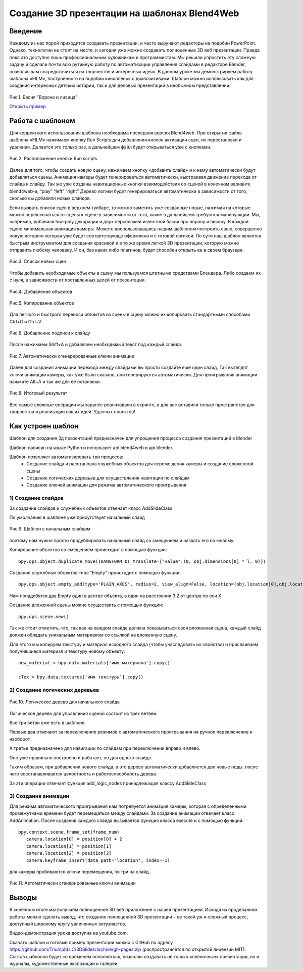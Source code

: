 *********************************************
Создание 3D презентации на шаблонах Blend4Web
*********************************************

Введение
========

Каждому из нас порой приходится создавать презентации, и часто выручают редакторы на подобии PowerPoint.  Однако, технологии не стоят на месте, и сегодня уже можно создавать полноценные 3D веб презентации. Правда пока это доступно лишь профессиональным художникам и программистам. Мы решили упростить эту сложную задачу и сделали почти всю рутинную работу по автоматизации управления слайдами в редакторе Blender, позволяя вам сосредоточиться на творчестве и интересных идеях. В данном уроке мы демонстрируем работу шаблона «FILM», построенного на подобии кинопленок с диапозитивами. Шаблон можно использовать как для создания интересных детских историй, так и для деловых презентаций в необычном представлении.

.. figure:: images/Fairy_tale_pic.png
		:scale: 80 %
		:align: center
		:alt: Рис.1. Басня "Ворона и лисица"
		:target: http://triumphllc.github.io/3DSlides/B4W-template-FILM/B4W-template-FILM-example1.html 

		Рис.1. Басня "Ворона и лисица"

		`Открыть пример <http://triumphllc.github.io/3DSlides/B4W-template-FILM/B4W-template-FILM-example1.html>`_

Работа с шаблоном
=================

Для корректного использования шаблона необходима последняя версия Blend4web. При открытии файла шаблона «FILM» нажимаем кнопку Run Scripts для добавления кнопок активации сцен, их перестановки и удаления. Делается это только раз, в дальнейшем файл будет открываться уже с кнопками.

.. figure:: images/11.jpg
		:scale: 80 %
		:align: center
		:alt: Рис.2. Расположение кнопки Run scripts

		Рис.2. Расположение кнопки Run scripts

Далее для того,  чтобы создать новую сцену, нажимаем кнопку «добавить слайд» и к нему автоматически будут  добавляться  сцены. Анимация камеры будет генерироваться автоматически, выстраивая движение перехода от слайда к слайду. Так же уже созданы навигационные кнопки взаимодействия со сценой в конечном варианте blend4web-а, “play” “left” “right” Дерево логики будет генерироваться автоматически в зависимости от того, сколько вы добавили новых слайдов.

Если вызвать список сцен в верхнем тулбаре, то можно заметить уже созданные новые, нажимая на которые можно переключаться от сцены к сцене в зависимости от того, какие в дальнейшем требуются манипуляции. Мы, например, добавили low-poly декорации и двух персонажей известной басни про ворону и лисицу. В каждой сцене минимальная анимация камеры. Можете воспользовавшись нашим шаблоном построить свою, совершенно новую историю которая уже будет соответствующе оформлена и с готовой логикой. По сути наш шаблон является быстрым инструментом для создания красивой и в то же время легкой 3D презентации, которую можно отправить любому человеку. И он, без каких либо плагинов, будет способен открыть ее в своем браузере.

.. figure:: images/2.jpg
		:scale: 80 %
		:align: center
		:alt: Рис.3. Список новых сцен

		Рис.3. Список новых сцен

Чтобы добавить необходимые объекты в сцену мы пользуемся штатными средствами Блендера. Либо создаем их с нуля, в зависимости от поставленных целей от презентации. 

.. figure:: images/3.5.jpg
		:scale: 80 %
		:align: center
		:alt: Рис.4. Добавление объектов

		Рис.4. Добавление объектов

.. figure:: images/3.jpg
		:scale: 80 %
		:align: center
		:alt: Рис.5. Копирование объектов

		Рис.5. Копирование объектов

Для легкого и быстрого переноса объектов из сцены в сцену можно их копировать стандартными способами Ctrl+C и Ctrl+V

.. figure:: images/4.5.jpg
		:scale: 80 %
		:align: center
		:alt: Рис.6. Добавление подписи к слайду

		Рис.6. Добавление подписи к слайду

После нажимаем Shift+A  и добавляем необходимый текст под каждый слайда. 

.. figure:: images/4.jpg
		:scale: 80 %
		:align: center
		:alt: Рис.7. Автоматически сгенерированные ключи анимации

		Рис.7. Автоматически сгенерированные ключи анимации

Далее для создания анимации перехода между слайдами вы просто создайте еще один слайд. Так выглядят ключи анимации камеры, как уже было сказано, они генерируются автоматически. Для проигрывания анимации нажмите Alt+A и так же для ее остановки. 

.. figure:: images/5.jpg
		:scale: 80 %
		:align: center
		:alt: Рис.8. Итоговый результат

		Рис.8. Итоговый результат

Все самые сложные операции мы заранее реализовали в скрипте, а для вас оставили только пространство для творчества и реализации ваших идей. Удачных проектов!

Как устроен шаблон
==================

Шаблон для создания 3д презентаций предназначен для упрощения процесса создания презентаций в blender

Шаблон написан на языке Python и использует api blend4web и api blender. 

Шаблон позволяет автоматизировать три процесса:
	* Создание слайда и расстановка служебных объектов для перемещения камеры и создание сложенной сцены
	* Создание логических деревьев для осуществления навигации по слайдам
	* Создание ключей анимации для режима автоматического проигрывания

1) Создание слайдов
-------------------

За создание слайдов и служебных объектов отвечает класс AddSlideClass

По умолчанию в шаблоне уже  присутствует начальный слайд

.. figure:: images/111.gif
		:scale: 80 %
		:align: center
		:alt: Рис.9. Шаблон с начальным слайдом

		Рис.9. Шаблон с начальным слайдом

поэтому нам нужно просто продублировать начальный слайд со смещением и назвать его по-новому.

Копирование объектов со смещением происходит с помощью функции::

	bpy.ops.object.duplicate_move(TRANSFORM_OT_translate={"value":(0, obj.dimensions[0] * l, 0)})

Создание служебных объектов типа “Empty” происходит с помощью функции::

	bpy.ops.object.empty_add(type='PLAIN_AXES', radius=2, view_align=False, location=(obj.location[0],obj.location[1],obj.location[2] ))

Нам понадобятся два Empty один в центре объекта, а один на расстоянии 3.2 от центра по оси X.

Создание вложенной сцены можно осуществить с помощью функции::

	bpy.ops.scene.new()

Так же стоит отметить, что, так как на каждом слайде должна показываться своя вложенная сцена, каждый слайд должен обладать уникальным материалом со ссылкой на вложенную сцену.

Для этого мы копируем текстуру и материал исходного слайда (чтобы унаследовать их свойства) и присваиваем получившиеся материал и текстуру новому объекту::

	new_material = bpy.data.materials['имя материала'].copy()

	cTex = bpy.data.textures[‘имя текстуры’].copy()

2) Создание логических деревьев
-------------------------------

.. figure:: images/22.jpg
		:scale: 80 %
		:align: center
		:alt: Рис.10. Логическое дерево для начального слайда

		Рис.10. Логическое дерево для начального слайда

Логическое дерево для управления сценой состоит из трех ветвей.

Все три ветви уже есть в шаблоне.

Первые два отвечают за переключение режимов с автоматического проигрывания на ручное переключение и наоборот.

А третье предназначено для навигации по слайдам при переключении вправо и влево.

Оно уже правильно построено и работает, но для одного слайда.

Таким образом, при добавлении нового слайда, в это дерево автоматически добавляется две новые ноды, после чего восстанавливается целостность и работоспособность дерева.

За эти операции отвечает функция add_logic_nodes принадлежащая классу AddSlideClass

3) Создание анимации
--------------------

Для режима автоматического проигрывания нам потребуется анимация камеры, которая с определенными промежутками времени будет перемещаться между слайдами.
За создание анимации отвечает класс AddAnimation.
После создания каждого слайда вызывается функция класса execute и с помощью функций::

	bpy.context.scene.frame_set(frame_num)
           camera.location[0] = position[0] + 2
           camera.location[1] = position[1]
           camera.location[2] = position[2]
           camera.keyframe_insert(data_path="location", index=-1)

для камеры пробиваются ключи перемещения, по три на слайд.

.. figure:: images/4.jpg
		:scale: 80 %
		:align: center
		:alt: Рис.11. Автоматически сгенерированные ключи анимации

		Рис.11. Автоматически сгенерированные ключи анимации

Выводы
======

В конечном итоге мы получаем полноценное 3D веб приложение с нашей презентацией. Исходя из проделанной работы можно сделать вывод, что создание полноценной 3D презентации – не такой уж и сложный процесс, доступный широкому кругу увлеченных энтузиастов. 

Видео-демонстрация урока доступна на youtube.com.

Скачать шаблон и готовый пример презентации можно с GitHub по адресу https://github.com/TriumphLLC/3DSlides/archive/gh-pages.zip (распространяется по открытой лицензии MIT). Состав шаблонов будет со временем пополняться, позволяя создавать не только «пленочные» презентации, но и журналы, художественные экспозиции и галереи.
